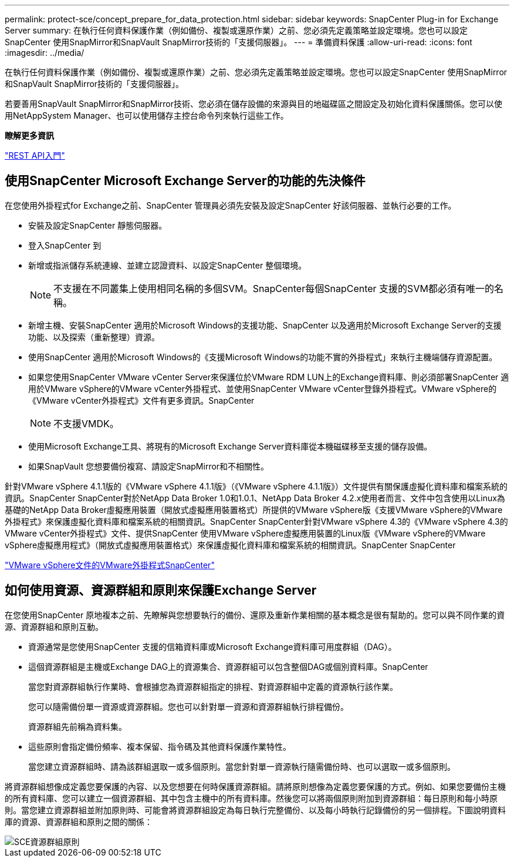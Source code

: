 ---
permalink: protect-sce/concept_prepare_for_data_protection.html 
sidebar: sidebar 
keywords: SnapCenter Plug-in for Exchange Server 
summary: 在執行任何資料保護作業（例如備份、複製或還原作業）之前、您必須先定義策略並設定環境。您也可以設定SnapCenter 使用SnapMirror和SnapVault SnapMirror技術的「支援伺服器」。 
---
= 準備資料保護
:allow-uri-read: 
:icons: font
:imagesdir: ../media/


在執行任何資料保護作業（例如備份、複製或還原作業）之前、您必須先定義策略並設定環境。您也可以設定SnapCenter 使用SnapMirror和SnapVault SnapMirror技術的「支援伺服器」。

若要善用SnapVault SnapMirror和SnapMirror技術、您必須在儲存設備的來源與目的地磁碟區之間設定及初始化資料保護關係。您可以使用NetAppSystem Manager、也可以使用儲存主控台命令列來執行這些工作。

*瞭解更多資訊*

link:https://docs.netapp.com/us-en/ontap-automation/getting_started_with_the_rest_api.html["REST API入門"]



== 使用SnapCenter Microsoft Exchange Server的功能的先決條件

在您使用外掛程式for Exchange之前、SnapCenter 管理員必須先安裝及設定SnapCenter 好該伺服器、並執行必要的工作。

* 安裝及設定SnapCenter 靜態伺服器。
* 登入SnapCenter 到
* 新增或指派儲存系統連線、並建立認證資料、以設定SnapCenter 整個環境。
+

NOTE: 不支援在不同叢集上使用相同名稱的多個SVM。SnapCenter每個SnapCenter 支援的SVM都必須有唯一的名稱。

* 新增主機、安裝SnapCenter 適用於Microsoft Windows的支援功能、SnapCenter 以及適用於Microsoft Exchange Server的支援功能、以及探索（重新整理）資源。
* 使用SnapCenter 適用於Microsoft Windows的《支援Microsoft Windows的功能不實的外掛程式」來執行主機端儲存資源配置。
* 如果您使用SnapCenter VMware vCenter Server來保護位於VMware RDM LUN上的Exchange資料庫、則必須部署SnapCenter 適用於VMware vSphere的VMware vCenter外掛程式、並使用SnapCenter VMware vCenter登錄外掛程式。VMware vSphere的《VMware vCenter外掛程式》文件有更多資訊。SnapCenter
+

NOTE: 不支援VMDK。

* 使用Microsoft Exchange工具、將現有的Microsoft Exchange Server資料庫從本機磁碟移至支援的儲存設備。
* 如果SnapVault 您想要備份複寫、請設定SnapMirror和不相關性。


針對VMware vSphere 4.1.1版的《VMware vSphere 4.1.1版》（《VMware vSphere 4.1.1版》）文件提供有關保護虛擬化資料庫和檔案系統的資訊。SnapCenter SnapCenter對於NetApp Data Broker 1.0和1.0.1、NetApp Data Broker 4.2.x使用者而言、文件中包含使用以Linux為基礎的NetApp Data Broker虛擬應用裝置（開放式虛擬應用裝置格式）所提供的VMware vSphere版《支援VMware vSphere的VMware外掛程式》來保護虛擬化資料庫和檔案系統的相關資訊。SnapCenter SnapCenter針對VMware vSphere 4.3的《VMware vSphere 4.3的VMware vCenter外掛程式》文件、提供SnapCenter 使用VMware vSphere虛擬應用裝置的Linux版《VMware vSphere的VMware vSphere虛擬應用程式》（開放式虛擬應用裝置格式）來保護虛擬化資料庫和檔案系統的相關資訊。SnapCenter SnapCenter

https://docs.netapp.com/us-en/sc-plugin-vmware-vsphere/["VMware vSphere文件的VMware外掛程式SnapCenter"^]



== 如何使用資源、資源群組和原則來保護Exchange Server

在您使用SnapCenter 原地複本之前、先瞭解與您想要執行的備份、還原及重新作業相關的基本概念是很有幫助的。您可以與不同作業的資源、資源群組和原則互動。

* 資源通常是您使用SnapCenter 支援的信箱資料庫或Microsoft Exchange資料庫可用度群組（DAG）。
* 這個資源群組是主機或Exchange DAG上的資源集合、資源群組可以包含整個DAG或個別資料庫。SnapCenter
+
當您對資源群組執行作業時、會根據您為資源群組指定的排程、對資源群組中定義的資源執行該作業。

+
您可以隨需備份單一資源或資源群組。您也可以針對單一資源和資源群組執行排程備份。

+
資源群組先前稱為資料集。

* 這些原則會指定備份頻率、複本保留、指令碼及其他資料保護作業特性。
+
當您建立資源群組時、請為該群組選取一或多個原則。當您針對單一資源執行隨需備份時、也可以選取一或多個原則。



將資源群組想像成定義您要保護的內容、以及您想要在何時保護資源群組。請將原則想像為定義您要保護的方式。例如、如果您要備份主機的所有資料庫、您可以建立一個資源群組、其中包含主機中的所有資料庫。然後您可以將兩個原則附加到資源群組：每日原則和每小時原則。當您建立資源群組並附加原則時、可能會將資源群組設定為每日執行完整備份、以及每小時執行記錄備份的另一個排程。下圖說明資料庫的資源、資源群組和原則之間的關係：

image::../media/sce_resourcegroup_policy.gif[SCE資源群組原則]
